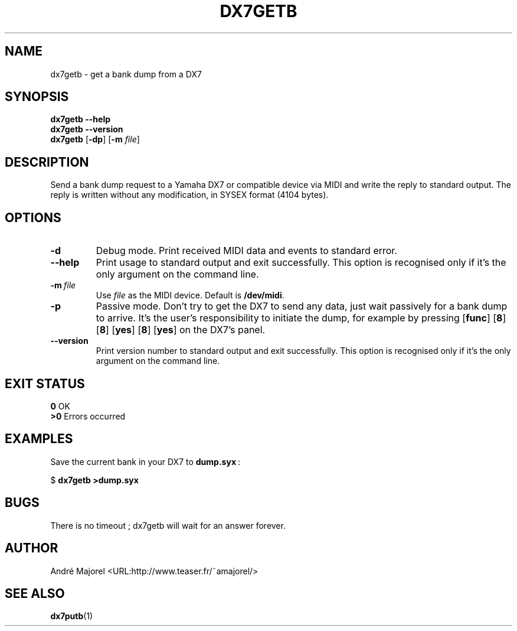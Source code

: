 .TH DX7GETB 1 @{SELF_DATE} "dx7bag @{VERSION}"
.SH NAME
dx7getb \- get a bank dump from a DX7
.SH SYNOPSIS
.B dx7getb \-\-help
.br
.B dx7getb \-\-version
.br
.B dx7getb
.RB [ \-dp ]
.RB [ \-m
.IR file ]
.SH DESCRIPTION
Send a bank dump request to a Yamaha DX7 or compatible device via MIDI and
write the reply to standard output.
The reply is written without any modification, in SYSEX format (4104 bytes).
.SH OPTIONS
.TP
.B \-d
Debug mode.
Print received MIDI data and events to standard error.
.TP
.B \-\-help
Print usage to standard output and exit successfully.
This option is recognised only if it's the only argument on the command line.
.TP
.BI \-m \ file
Use \fIfile\fP as the MIDI device.
Default is \fB/dev/midi\fP.
.TP
.B \-p
Passive mode.
Don't try to get the DX7 to send any data, just wait passively for a bank dump
to arrive.
It's the user's responsibility to initiate the dump, for example by pressing
.RB [ func ]
.RB [ 8 ]
.RB [ 8 ]
.RB [ yes ]
.RB [ 8 ]
.RB [ yes ]
on the DX7's panel.
.TP
.B \-\-version
Print version number to standard output and exit successfully.
This option is recognised only if it's the only argument on the command line.
.SH EXIT STATUS
\fB0\fP	OK
.br
\fB>0\fP	Errors occurred
.SH EXAMPLES
Save the current bank in your DX7 to \fBdump.syx\fP\ :

  $ \fBdx7getb >dump.syx\fP
.SH BUGS
There is no timeout\ ; dx7getb will wait for an answer forever.
.SH AUTHOR
André Majorel <URL:http://www.teaser.fr/~amajorel/>
.SH SEE ALSO
.BR dx7putb (1)
